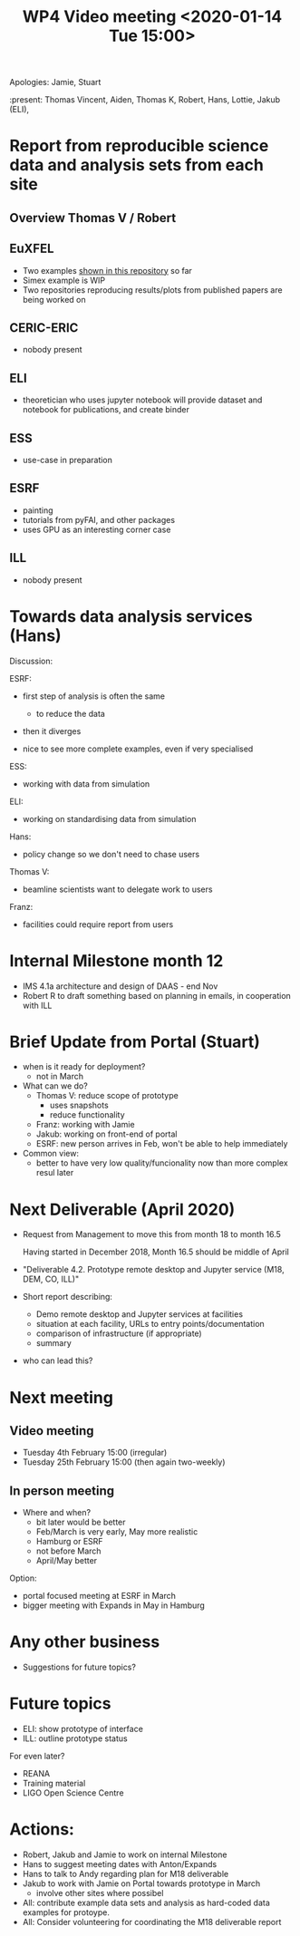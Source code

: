 #+TITLE: WP4 Video meeting <2020-01-14 Tue 15:00>

Apologies: Jamie, Stuart

:present: Thomas Vincent, Aiden, Thomas K, Robert, Hans, Lottie, Jakub (ELI), 

* Report from reproducible science data and analysis sets from each site
** Overview Thomas V / Robert
** EuXFEL
 - Two examples [[https://github.com/European-XFEL-examples][shown in this repository]] so far
 - Simex example is WIP
 - Two repositories reproducing results/plots from published papers are being worked on

** CERIC-ERIC
- nobody present
** ELI
- theoretician who uses jupyter notebook will provide dataset and notebook for
  publications, and create binder 
** ESS
- use-case in preparation
** ESRF
- painting 
- tutorials from pyFAI, and other packages
- uses GPU as an interesting corner case
** ILL
- nobody present

* Towards data analysis services (Hans)

Discussion:

ESRF:
- first step of analysis is often the same
  - to reduce the data
- then it diverges

- nice to see more complete examples, even if very specialised

ESS:
- working with data from simulation

ELI:
- working on standardising data from simulation

Hans:
- policy change so we don't need to chase users
Thomas V:
- beamline scientists want to delegate work to users
Franz:
- facilities could require report from users


* Internal Milestone month 12
- IMS 4.1a architecture and design of DAAS - end Nov
- Robert R to draft something based on planning in emails, in cooperation with ILL

* Brief Update from Portal (Stuart)
- when is it ready for deployment?
  - not in March

- What can we do?
  - Thomas V: reduce scope of prototype 
    - uses snapshots 
    - reduce functionality
  - Franz: working with Jamie
  - Jakub: working on front-end of portal
  - ESRF: new person arrives in Feb, won't be able to help immediately
- Common view:
  - better to have very low quality/funcionality now than more complex resul later

* Next Deliverable (April 2020)
  - Request from Management to move this from month 18 to month 16.5
    
    Having started in December 2018, Month 16.5 should be middle of April

  - "Deliverable 4.2. Prototype remote desktop and Jupyter service (M18, DEM,
    CO, ILL)"
    
  - Short report describing:
    - Demo remote desktop and Jupyter services at facilities
    - situation at each facility, URLs to entry points/documentation
    - comparison of infrastructure (if appropriate)
    - summary

  - who can lead this?

* Next meeting
** Video meeting
- Tuesday 4th February 15:00 (irregular)
- Tuesday 25th February 15:00 (then again two-weekly)

** In person meeting
- Where and when?
  - bit later would be better
  - Feb/March is very early, May more realistic
  - Hamburg or ESRF
  - not before March
  - April/May better
Option:
  - portal focused meeting at ESRF in March
  - bigger meeting with Expands in May in Hamburg
  
* Any other business
- Suggestions for future topics?

* Future topics
- ELI: show prototype of interface
- ILL: outline prototype status

For even later?
- REANA
- Training material
- LIGO Open Science Centre


* Actions:
- Robert, Jakub and Jamie to work on internal Milestone
- Hans to suggest meeting dates with Anton/Expands
- Hans to talk to Andy regarding plan for M18 deliverable
- Jakub to work with Jamie on Portal towards prototype in March
  - involve other sites where possibel
- All: contribute example data sets and analysis as hard-coded data examples for
  protoype.
- All: Consider volunteering for coordinating the M18 deliverable report
